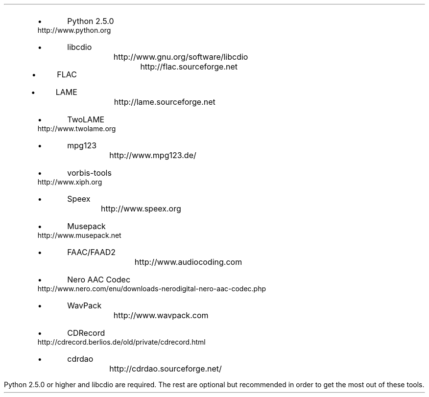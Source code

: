 .\"This work is licensed under the
.\"Creative Commons Attribution-Share Alike 3.0 United States License.
.\"To view a copy of this license, visit
.\"http://creativecommons.org/licenses/by-sa/3.0/us/ or send a letter to
.\"Creative Commons,
.\"171 Second Street, Suite 300,
.\"San Francisco, California, 94105, USA.
.SECTION "Prerequisites"
.PP
.RS
.IP \(bu
Python 2.5.0		
http://www.python.org
.IP \(bu
libcdio			
http://www.gnu.org/software/libcdio
.IP \(bu
FLAC 			
http://flac.sourceforge.net
.IP \(bu
LAME			
http://lame.sourceforge.net
.IP \(bu
TwoLAME			
http://www.twolame.org
.IP \(bu
mpg123			
http://www.mpg123.de/
.IP \(bu
vorbis-tools			
http://www.xiph.org
.IP \(bu
Speex				
http://www.speex.org
.IP \(bu
Musepack			
http://www.musepack.net
.IP \(bu
FAAC/FAAD2		
http://www.audiocoding.com
.IP \(bu
Nero AAC Codec		
http://www.nero.com/enu/downloads-nerodigital-nero-aac-codec.php
.IP \(bu
WavPack			
http://www.wavpack.com
.IP \(bu
CDRecord			
http://cdrecord.berlios.de/old/private/cdrecord.html
.IP \(bu
cdrdao			
http://cdrdao.sourceforge.net/
.RE
.PP
Python 2.5.0 or higher and libcdio are required.
The rest are optional but recommended in order to get the most out of
these tools.
.TS
tab(:);
| c s s s s s s |
| r | l | l | l | l | l | l |.
_
Python Audio Tools Prerequisites, by Format
_
Format:Suffix:Decoding:Encoding:Metadata:Metadata:ReplayGain
\^:\^:\^:\^:Reading:Writing:\^
=
RIFF WAVE:\fC.wav\fR:Python:Python:N/A:N/A:N/A
AIFF:\fC.aiff\fR:Python:Python:N/A:N/A:N/A
Sun AU:\fC.au\fR:Python:Python:N/A:N/A:N/A
_
FLAC:\fC.flac\fR:flac:flac:Python:Python:metaflac
Ogg FLAC:\fC.oga\fR:flac:flac:Python:Python:N/A
WavPack:\fC.wv\fR:wvunpack:wavpack:Python:Python:wvgain
_
MP3:\fC.mp3\fR:lame / mpg123:lame:Python:Python:N/A
MP2:\fC.mp2\fR:lame / mpg123:twolame:Python:Python:N/A
Ogg Vorbis:\fC.ogg\fR:oggdec:oggenc:Python:Python:vorbisgain
Ogg Speex:\fC.spx\fR:speexdec:speexenc:Python:Python:N/A
M4A:\fC.m4a\fR:faad / neroAacDec:faac / neroAacEnc:Python:Python:N/A
Musepack:\fC.mpc\fR:mpcdec:mpcenc:Python:Python:N/A
_
.TE
.PP

